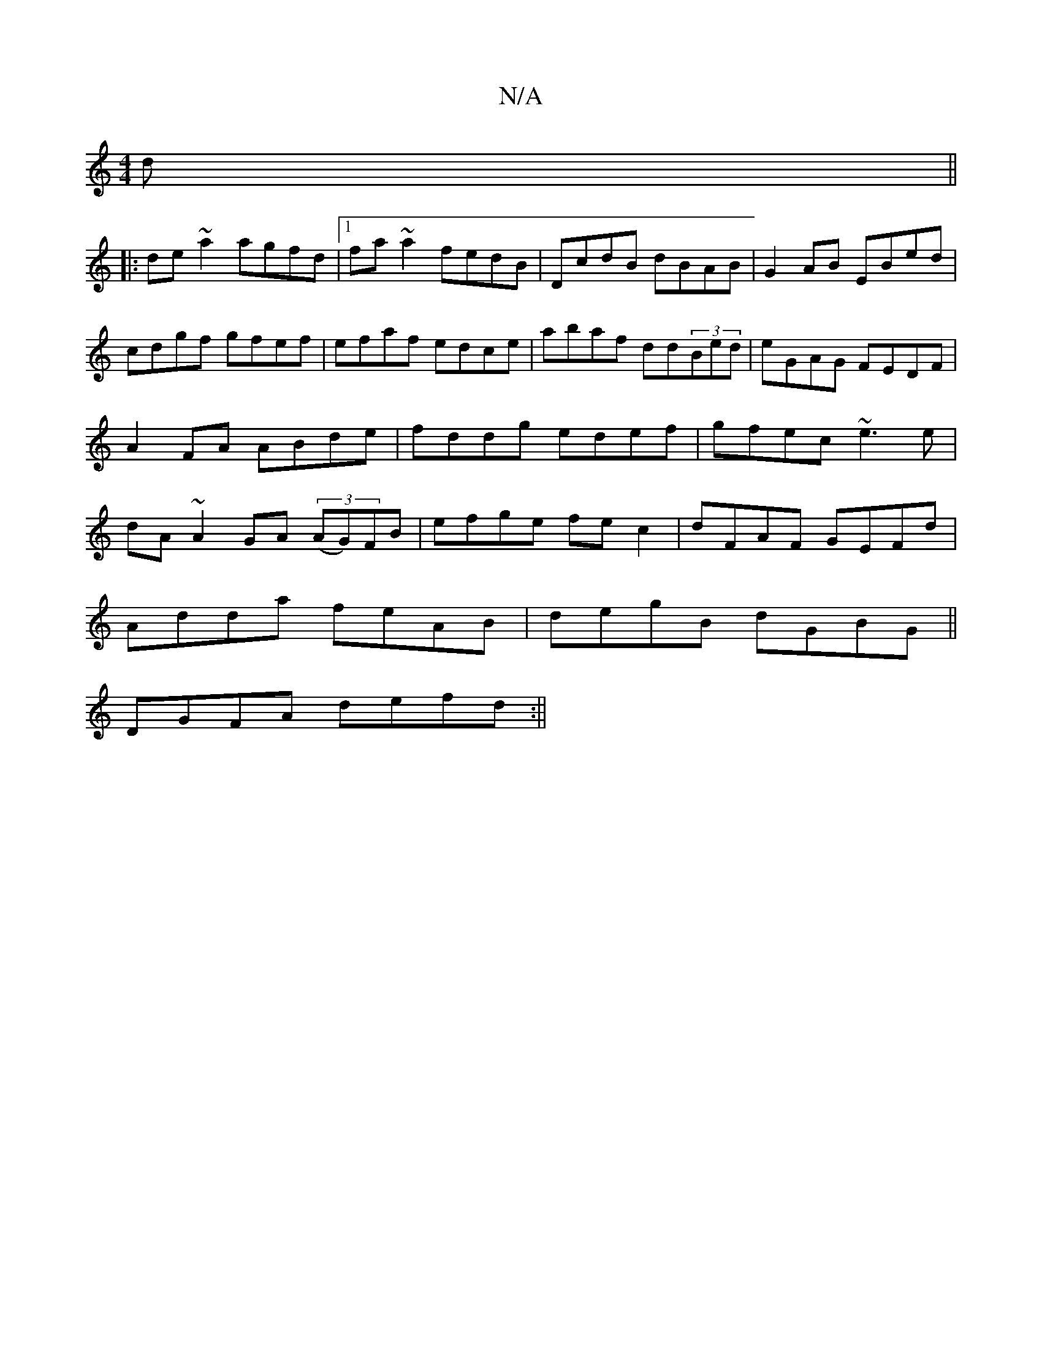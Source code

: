 X:1
T:N/A
M:4/4
R:N/A
K:Cmajor
d||
|:de~a2 agfd|1 fa~a2 fedB|DcdB dBAB|G2AB EBed|cdgf gfef|efaf edce|abaf dd(3Bed|eGAG FEDF|A2FA ABde|fddg edef|gfec ~e3e|dA~A2 GA (3(AG)FB|efge fec2|dFAF GEFd|
Adda feAB|degB dGBG||
DGFA defd:||

~B